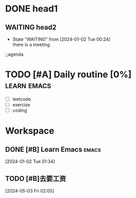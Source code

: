 * DONE head1
** WAITING head2
- State "WAITING"    from              [2024-01-02 Tue 00:24] \\
  there is a meeting

;;agenda
* TODO [#A] Daily routine [0%]                                  :learn:emacs:
DEADLINE: <2024-01-02 Tue 21:00> SCHEDULED: <2024-01-02 Sun 08:00 +1d>
:PROPERTIES:
:LAST_REPEAT: [2024-01-10 Tue 00:50]
:RESET_CHECK_BOXES: t
:Effort:   00:60
:END:
:LOGBOOK:
- State "DONE"       from              [2024-01-02 Tue 00:50]
- State "DONE"       from              [2024-01-02 Tue 00:50]  :emacs:
- State "DONE"       from              [2024-01-02 Tue 00:48]
- State "DONE"       from              [2024-01-02 Tue 00:45]
- State "DONE"       from              [2024-01-02 Tue 00:38]
:END:
  - [ ] leetcode
  - [ ] exercise
  - [ ] coding
* Workspace

** DONE [#B] Learn Emacs                                              :emacs:
CLOSED: [2024-05-03 Fri 02:08] SCHEDULED: <2024-01-02 Tue 22:00>
:PROPERTIES:
:Effort:   00:30
:END:
:LOGBOOK:
- State "DONE"       from "TODO"       [2024-05-03 Fri 02:08]
:END:
  
 [2024-01-02 Tue 01:34]

** TODO [#B]去要工资
  
 [2024-05-03 Fri 02:05]

